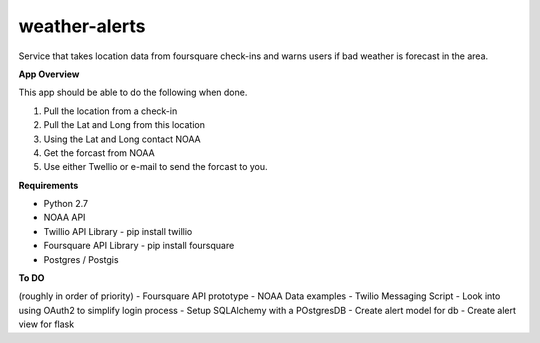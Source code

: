 weather-alerts
==============

Service that takes location data from foursquare check-ins and warns users if bad weather is forecast in the area.


**App Overview**

This app should be able to do the following when done.

1. Pull the location from a check-in
2. Pull the Lat and Long from this location
3. Using the Lat and Long contact NOAA
4. Get the forcast from NOAA
5. Use either Twellio or e-mail to send the forcast to you.


**Requirements**

- Python 2.7
- NOAA API
- Twillio API Library - pip install twillio
- Foursquare API Library - pip install foursquare
- Postgres / Postgis

**To DO**

(roughly in order of priority)
- Foursquare API prototype
- NOAA Data examples
- Twilio Messaging Script
- Look into using OAuth2 to simplify login process
- Setup SQLAlchemy with a POstgresDB
- Create alert model for db
- Create alert view for flask

